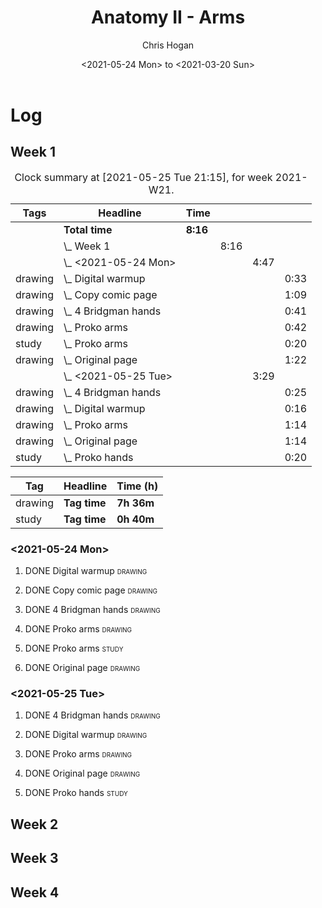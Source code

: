 #+TITLE: Anatomy II - Arms
#+AUTHOR: Chris Hogan
#+DATE: <2021-05-24 Mon> to <2021-03-20 Sun>
#+STARTUP: nologdone

* Log
** Week 1
  #+BEGIN: clocktable :scope subtree :maxlevel 6 :block thisweek :tags t
  #+CAPTION: Clock summary at [2021-05-25 Tue 21:15], for week 2021-W21.
  | Tags    | Headline                 | Time   |      |      |      |
  |---------+--------------------------+--------+------+------+------|
  |         | *Total time*             | *8:16* |      |      |      |
  |---------+--------------------------+--------+------+------+------|
  |         | \_  Week 1               |        | 8:16 |      |      |
  |         | \_    <2021-05-24 Mon>   |        |      | 4:47 |      |
  | drawing | \_      Digital warmup   |        |      |      | 0:33 |
  | drawing | \_      Copy comic page  |        |      |      | 1:09 |
  | drawing | \_      4 Bridgman hands |        |      |      | 0:41 |
  | drawing | \_      Proko arms       |        |      |      | 0:42 |
  | study   | \_      Proko arms       |        |      |      | 0:20 |
  | drawing | \_      Original page    |        |      |      | 1:22 |
  |         | \_    <2021-05-25 Tue>   |        |      | 3:29 |      |
  | drawing | \_      4 Bridgman hands |        |      |      | 0:25 |
  | drawing | \_      Digital warmup   |        |      |      | 0:16 |
  | drawing | \_      Proko arms       |        |      |      | 1:14 |
  | drawing | \_      Original page    |        |      |      | 1:14 |
  | study   | \_      Proko hands      |        |      |      | 0:20 |
  #+END:
 
  #+BEGIN: clocktable-by-tag :maxlevel 6 :match ("drawing" "study")
  | Tag     | Headline   | Time (h) |
  |---------+------------+----------|
  | drawing | *Tag time* | *7h 36m* |
  |---------+------------+----------|
  | study   | *Tag time* | *0h 40m* |
  
  #+END:
*** <2021-05-24 Mon>
**** DONE Digital warmup                                            :drawing:
     :LOGBOOK:
     CLOCK: [2021-05-24 Mon 18:40]--[2021-05-24 Mon 19:13] =>  0:33
     :END:
**** DONE Copy comic page                                           :drawing:
     :LOGBOOK:
     CLOCK: [2021-05-24 Mon 10:28]--[2021-05-24 Mon 11:37] =>  1:09
     :END:
**** DONE 4 Bridgman hands                                          :drawing:
     :LOGBOOK:
     CLOCK: [2021-05-24 Mon 14:46]--[2021-05-24 Mon 15:27] =>  0:41
     :END:
**** DONE Proko arms                                                :drawing:
     :LOGBOOK:
     CLOCK: [2021-05-24 Mon 17:58]--[2021-05-24 Mon 18:40] =>  0:42
     :END:
**** DONE Proko arms                                                  :study:
     :LOGBOOK:
     CLOCK: [2021-05-24 Mon 22:00]--[2021-05-24 Mon 22:20] =>  0:20
     :END:
**** DONE Original page                                             :drawing:
     :LOGBOOK:
     CLOCK: [2021-05-24 Mon 19:35]--[2021-05-24 Mon 20:57] =>  1:22
     :END:
*** <2021-05-25 Tue>
**** DONE 4 Bridgman hands                                          :drawing:
     :LOGBOOK:
     CLOCK: [2021-05-25 Tue 18:00]--[2021-05-25 Tue 18:25] =>  0:25
     :END:
**** DONE Digital warmup                                            :drawing:
     :LOGBOOK:
     CLOCK: [2021-05-25 Tue 18:30]--[2021-05-25 Tue 18:46] =>  0:16
     :END:
**** DONE Proko arms                                                :drawing:
     :LOGBOOK:
     CLOCK: [2021-05-25 Tue 18:46]--[2021-05-25 Tue 20:00] =>  1:14
     :END:
**** DONE Original page                                             :drawing:
     :LOGBOOK:
     CLOCK: [2021-05-25 Tue 20:01]--[2021-05-25 Tue 21:15] =>  1:14
     :END:
**** DONE Proko hands                                               :study:
     :LOGBOOK:
     CLOCK: [2021-05-25 Tue 22:00]--[2021-05-25 Tue 22:20] =>  0:20
     :END:
** Week 2
** Week 3
** Week 4
